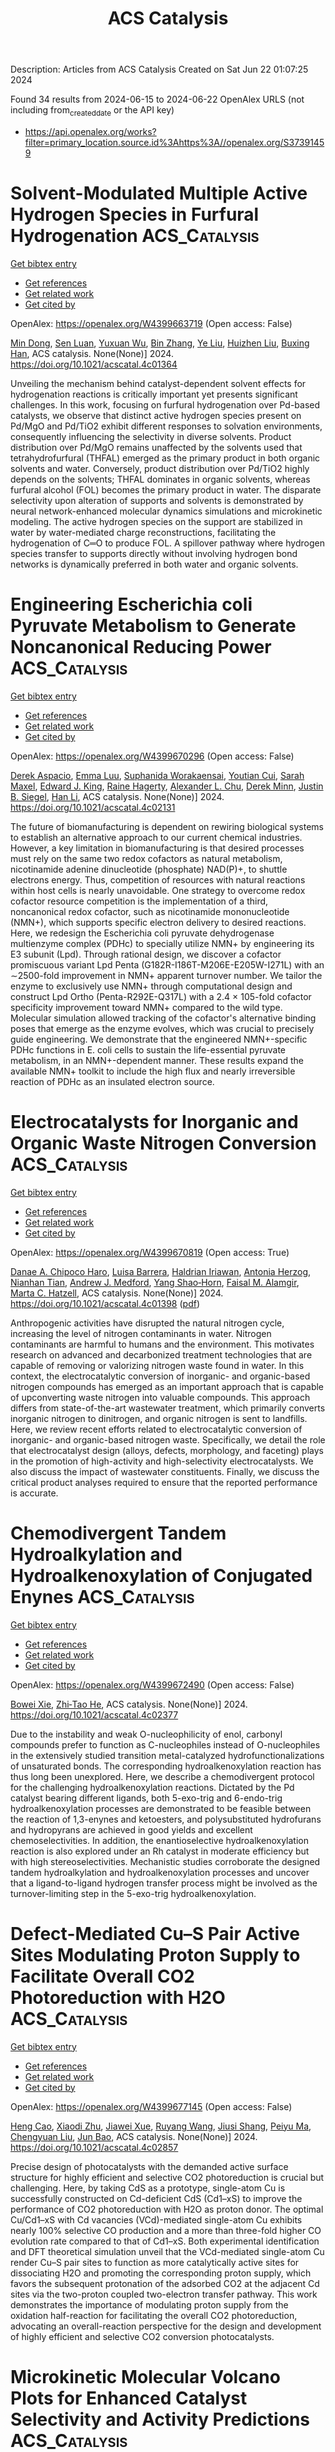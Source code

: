 #+TITLE: ACS Catalysis
Description: Articles from ACS Catalysis
Created on Sat Jun 22 01:07:25 2024

Found 34 results from 2024-06-15 to 2024-06-22
OpenAlex URLS (not including from_created_date or the API key)
- [[https://api.openalex.org/works?filter=primary_location.source.id%3Ahttps%3A//openalex.org/S37391459]]

* Solvent-Modulated Multiple Active Hydrogen Species in Furfural Hydrogenation  :ACS_Catalysis:
:PROPERTIES:
:UUID: https://openalex.org/W4399663719
:TOPICS: Catalytic Conversion of Biomass to Fuels and Chemicals, Catalytic Reduction of Nitro Compounds, Desulfurization Technologies for Fuels
:PUBLICATION_DATE: 2024-06-14
:END:    
    
[[elisp:(doi-add-bibtex-entry "https://doi.org/10.1021/acscatal.4c01364")][Get bibtex entry]] 

- [[elisp:(progn (xref--push-markers (current-buffer) (point)) (oa--referenced-works "https://openalex.org/W4399663719"))][Get references]]
- [[elisp:(progn (xref--push-markers (current-buffer) (point)) (oa--related-works "https://openalex.org/W4399663719"))][Get related work]]
- [[elisp:(progn (xref--push-markers (current-buffer) (point)) (oa--cited-by-works "https://openalex.org/W4399663719"))][Get cited by]]

OpenAlex: https://openalex.org/W4399663719 (Open access: False)
    
[[https://openalex.org/A5073267812][Min Dong]], [[https://openalex.org/A5020646881][Sen Luan]], [[https://openalex.org/A5032819201][Yuxuan Wu]], [[https://openalex.org/A5088324347][Bin Zhang]], [[https://openalex.org/A5013035066][Ye Liu]], [[https://openalex.org/A5046040180][Huizhen Liu]], [[https://openalex.org/A5047044498][Buxing Han]], ACS catalysis. None(None)] 2024. https://doi.org/10.1021/acscatal.4c01364 
     
Unveiling the mechanism behind catalyst-dependent solvent effects for hydrogenation reactions is critically important yet presents significant challenges. In this work, focusing on furfural hydrogenation over Pd-based catalysts, we observe that distinct active hydrogen species present on Pd/MgO and Pd/TiO2 exhibit different responses to solvation environments, consequently influencing the selectivity in diverse solvents. Product distribution over Pd/MgO remains unaffected by the solvents used that tetrahydrofurfural (THFAL) emerged as the primary product in both organic solvents and water. Conversely, product distribution over Pd/TiO2 highly depends on the solvents; THFAL dominates in organic solvents, whereas furfural alcohol (FOL) becomes the primary product in water. The disparate selectivity upon alteration of supports and solvents is demonstrated by neural network-enhanced molecular dynamics simulations and microkinetic modeling. The active hydrogen species on the support are stabilized in water by water-mediated charge reconstructions, facilitating the hydrogenation of C═O to produce FOL. A spillover pathway where hydrogen species transfer to supports directly without involving hydrogen bond networks is dynamically preferred in both water and organic solvents.    

    

* Engineering Escherichia coli Pyruvate Metabolism to Generate Noncanonical Reducing Power  :ACS_Catalysis:
:PROPERTIES:
:UUID: https://openalex.org/W4399670296
:TOPICS: Macromolecular Crystallography Techniques, Metabolic Engineering and Synthetic Biology, ATP Synthase Function and Regulation
:PUBLICATION_DATE: 2024-06-14
:END:    
    
[[elisp:(doi-add-bibtex-entry "https://doi.org/10.1021/acscatal.4c02131")][Get bibtex entry]] 

- [[elisp:(progn (xref--push-markers (current-buffer) (point)) (oa--referenced-works "https://openalex.org/W4399670296"))][Get references]]
- [[elisp:(progn (xref--push-markers (current-buffer) (point)) (oa--related-works "https://openalex.org/W4399670296"))][Get related work]]
- [[elisp:(progn (xref--push-markers (current-buffer) (point)) (oa--cited-by-works "https://openalex.org/W4399670296"))][Get cited by]]

OpenAlex: https://openalex.org/W4399670296 (Open access: False)
    
[[https://openalex.org/A5041733718][Derek Aspacio]], [[https://openalex.org/A5001893316][Emma Luu]], [[https://openalex.org/A5040263032][Suphanida Worakaensai]], [[https://openalex.org/A5022953852][Youtian Cui]], [[https://openalex.org/A5034082839][Sarah Maxel]], [[https://openalex.org/A5007342740][Edward J. King]], [[https://openalex.org/A5099128536][Raine Hagerty]], [[https://openalex.org/A5058618539][Alexander L. Chu]], [[https://openalex.org/A5099128537][Derek Minn]], [[https://openalex.org/A5076521371][Justin B. Siegel]], [[https://openalex.org/A5005490470][Han Li]], ACS catalysis. None(None)] 2024. https://doi.org/10.1021/acscatal.4c02131 
     
The future of biomanufacturing is dependent on rewiring biological systems to establish an alternative approach to our current chemical industries. However, a key limitation in biomanufacturing is that desired processes must rely on the same two redox cofactors as natural metabolism, nicotinamide adenine dinucleotide (phosphate) NAD(P)+, to shuttle electrons energy. Thus, competition of resources with natural reactions within host cells is nearly unavoidable. One strategy to overcome redox cofactor resource competition is the implementation of a third, noncanonical redox cofactor, such as nicotinamide mononucleotide (NMN+), which supports specific electron delivery to desired reactions. Here, we redesign the Escherichia coli pyruvate dehydrogenase multienzyme complex (PDHc) to specially utilize NMN+ by engineering its E3 subunit (Lpd). Through rational design, we discover a cofactor promiscuous variant Lpd Penta (G182R-I186T-M206E-E205W-I271L) with an ∼2500-fold improvement in NMN+ apparent turnover number. We tailor the enzyme to exclusively use NMN+ through computational design and construct Lpd Ortho (Penta-R292E-Q317L) with a 2.4 × 105-fold cofactor specificity improvement toward NMN+ compared to the wild type. Molecular simulation allowed tracking of the cofactor's alternative binding poses that emerge as the enzyme evolves, which was crucial to precisely guide engineering. We demonstrate that the engineered NMN+-specific PDHc functions in E. coli cells to sustain the life-essential pyruvate metabolism, in an NMN+-dependent manner. These results expand the available NMN+ toolkit to include the high flux and nearly irreversible reaction of PDHc as an insulated electron source.    

    

* Electrocatalysts for Inorganic and Organic Waste Nitrogen Conversion  :ACS_Catalysis:
:PROPERTIES:
:UUID: https://openalex.org/W4399670819
:TOPICS: Ammonia Synthesis and Electrocatalysis, Photocatalytic Materials for Solar Energy Conversion, Catalytic Reduction of Nitro Compounds
:PUBLICATION_DATE: 2024-06-14
:END:    
    
[[elisp:(doi-add-bibtex-entry "https://doi.org/10.1021/acscatal.4c01398")][Get bibtex entry]] 

- [[elisp:(progn (xref--push-markers (current-buffer) (point)) (oa--referenced-works "https://openalex.org/W4399670819"))][Get references]]
- [[elisp:(progn (xref--push-markers (current-buffer) (point)) (oa--related-works "https://openalex.org/W4399670819"))][Get related work]]
- [[elisp:(progn (xref--push-markers (current-buffer) (point)) (oa--cited-by-works "https://openalex.org/W4399670819"))][Get cited by]]

OpenAlex: https://openalex.org/W4399670819 (Open access: True)
    
[[https://openalex.org/A5056482560][Danae A. Chipoco Haro]], [[https://openalex.org/A5073039652][Luisa Barrera]], [[https://openalex.org/A5011968024][Haldrian Iriawan]], [[https://openalex.org/A5055020562][Antonia Herzog]], [[https://openalex.org/A5087917712][Nianhan Tian]], [[https://openalex.org/A5036197373][Andrew J. Medford]], [[https://openalex.org/A5072645578][Yang Shao‐Horn]], [[https://openalex.org/A5020859438][Faisal M. Alamgir]], [[https://openalex.org/A5014967427][Marta C. Hatzell]], ACS catalysis. None(None)] 2024. https://doi.org/10.1021/acscatal.4c01398  ([[https://pubs.acs.org/doi/pdf/10.1021/acscatal.4c01398][pdf]])
     
Anthropogenic activities have disrupted the natural nitrogen cycle, increasing the level of nitrogen contaminants in water. Nitrogen contaminants are harmful to humans and the environment. This motivates research on advanced and decarbonized treatment technologies that are capable of removing or valorizing nitrogen waste found in water. In this context, the electrocatalytic conversion of inorganic- and organic-based nitrogen compounds has emerged as an important approach that is capable of upconverting waste nitrogen into valuable compounds. This approach differs from state-of-the-art wastewater treatment, which primarily converts inorganic nitrogen to dinitrogen, and organic nitrogen is sent to landfills. Here, we review recent efforts related to electrocatalytic conversion of inorganic- and organic-based nitrogen waste. Specifically, we detail the role that electrocatalyst design (alloys, defects, morphology, and faceting) plays in the promotion of high-activity and high-selectivity electrocatalysts. We also discuss the impact of wastewater constituents. Finally, we discuss the critical product analyses required to ensure that the reported performance is accurate.    

    

* Chemodivergent Tandem Hydroalkylation and Hydroalkenoxylation of Conjugated Enynes  :ACS_Catalysis:
:PROPERTIES:
:UUID: https://openalex.org/W4399672490
:TOPICS: Transition-Metal-Catalyzed C–H Bond Functionalization, Gold Catalysis in Organic Synthesis, Homogeneous Catalysis with Transition Metals
:PUBLICATION_DATE: 2024-06-14
:END:    
    
[[elisp:(doi-add-bibtex-entry "https://doi.org/10.1021/acscatal.4c02377")][Get bibtex entry]] 

- [[elisp:(progn (xref--push-markers (current-buffer) (point)) (oa--referenced-works "https://openalex.org/W4399672490"))][Get references]]
- [[elisp:(progn (xref--push-markers (current-buffer) (point)) (oa--related-works "https://openalex.org/W4399672490"))][Get related work]]
- [[elisp:(progn (xref--push-markers (current-buffer) (point)) (oa--cited-by-works "https://openalex.org/W4399672490"))][Get cited by]]

OpenAlex: https://openalex.org/W4399672490 (Open access: False)
    
[[https://openalex.org/A5085804362][Bowei Xie]], [[https://openalex.org/A5042616865][Zhi‐Tao He]], ACS catalysis. None(None)] 2024. https://doi.org/10.1021/acscatal.4c02377 
     
Due to the instability and weak O-nucleophilicity of enol, carbonyl compounds prefer to function as C-nucleophiles instead of O-nucleophiles in the extensively studied transition metal-catalyzed hydrofunctionalizations of unsaturated bonds. The corresponding hydroalkenoxylation reaction has thus long been unexplored. Here, we describe a chemodivergent protocol for the challenging hydroalkenoxylation reactions. Dictated by the Pd catalyst bearing different ligands, both 5-exo-trig and 6-endo-trig hydroalkenoxylation processes are demonstrated to be feasible between the reaction of 1,3-enynes and ketoesters, and polysubstituted hydrofurans and hydropyrans are achieved in good yields and excellent chemoselectivities. In addition, the enantioselective hydroalkenoxylation reaction is also explored under an Rh catalyst in moderate efficiency but with high stereoselectivities. Mechanistic studies corroborate the designed tandem hydroalkylation and hydroalkenoxylation processes and uncover that a ligand-to-ligand hydrogen transfer process might be involved as the turnover-limiting step in the 5-exo-trig hydroalkenoxylation.    

    

* Defect-Mediated Cu–S Pair Active Sites Modulating Proton Supply to Facilitate Overall CO2 Photoreduction with H2O  :ACS_Catalysis:
:PROPERTIES:
:UUID: https://openalex.org/W4399677145
:TOPICS: Photocatalytic Materials for Solar Energy Conversion, Electrochemical Reduction of CO2 to Fuels, Formation and Properties of Nanocrystals and Nanostructures
:PUBLICATION_DATE: 2024-06-14
:END:    
    
[[elisp:(doi-add-bibtex-entry "https://doi.org/10.1021/acscatal.4c02857")][Get bibtex entry]] 

- [[elisp:(progn (xref--push-markers (current-buffer) (point)) (oa--referenced-works "https://openalex.org/W4399677145"))][Get references]]
- [[elisp:(progn (xref--push-markers (current-buffer) (point)) (oa--related-works "https://openalex.org/W4399677145"))][Get related work]]
- [[elisp:(progn (xref--push-markers (current-buffer) (point)) (oa--cited-by-works "https://openalex.org/W4399677145"))][Get cited by]]

OpenAlex: https://openalex.org/W4399677145 (Open access: False)
    
[[https://openalex.org/A5079800526][Heng Cao]], [[https://openalex.org/A5038541786][Xiaodi Zhu]], [[https://openalex.org/A5001720256][Jiawei Xue]], [[https://openalex.org/A5033862876][Ruyang Wang]], [[https://openalex.org/A5035134262][Jiusi Shang]], [[https://openalex.org/A5063955135][Peiyu Ma]], [[https://openalex.org/A5031824581][Chengyuan Liu]], [[https://openalex.org/A5086265105][Jun Bao]], ACS catalysis. None(None)] 2024. https://doi.org/10.1021/acscatal.4c02857 
     
Precise design of photocatalysts with the demanded active surface structure for highly efficient and selective CO2 photoreduction is crucial but challenging. Here, by taking CdS as a prototype, single-atom Cu is successfully constructed on Cd-deficient CdS (Cd1–xS) to improve the performance of CO2 photoreduction with H2O as proton donor. The optimal Cu/Cd1–xS with Cd vacancies (VCd)-mediated single-atom Cu exhibits nearly 100% selective CO production and a more than three-fold higher CO evolution rate compared to that of Cd1–xS. Both experimental identification and DFT theoretical simulation unveil that the VCd-mediated single-atom Cu render Cu–S pair sites to function as more catalytically active sites for dissociating H2O and promoting the corresponding proton supply, which favors the subsequent protonation of the adsorbed CO2 at the adjacent Cd sites via the two-proton coupled two-electron transfer pathway. This work demonstrates the importance of modulating proton supply from the oxidation half-reaction for facilitating the overall CO2 photoreduction, advocating an overall-reaction perspective for the design and development of highly efficient and selective CO2 conversion photocatalysts.    

    

* Microkinetic Molecular Volcano Plots for Enhanced Catalyst Selectivity and Activity Predictions  :ACS_Catalysis:
:PROPERTIES:
:UUID: https://openalex.org/W4399722609
:TOPICS: Catalytic Nanomaterials, Catalytic Dehydrogenation of Light Alkanes, Electrochemical Reduction of CO2 to Fuels
:PUBLICATION_DATE: 2024-06-17
:END:    
    
[[elisp:(doi-add-bibtex-entry "https://doi.org/10.1021/acscatal.4c01175")][Get bibtex entry]] 

- [[elisp:(progn (xref--push-markers (current-buffer) (point)) (oa--referenced-works "https://openalex.org/W4399722609"))][Get references]]
- [[elisp:(progn (xref--push-markers (current-buffer) (point)) (oa--related-works "https://openalex.org/W4399722609"))][Get related work]]
- [[elisp:(progn (xref--push-markers (current-buffer) (point)) (oa--cited-by-works "https://openalex.org/W4399722609"))][Get cited by]]

OpenAlex: https://openalex.org/W4399722609 (Open access: True)
    
[[https://openalex.org/A5033499565][Thanapat Worakul]], [[https://openalex.org/A5047408024][Rubén Laplaza]], [[https://openalex.org/A5091094440][Shubhajit Das]], [[https://openalex.org/A5076317766][Matthew D. Wodrich]], [[https://openalex.org/A5007563039][Clémence Corminbœuf]], ACS catalysis. None(None)] 2024. https://doi.org/10.1021/acscatal.4c01175  ([[https://pubs.acs.org/doi/pdf/10.1021/acscatal.4c01175][pdf]])
     
Molecular volcano plots, which facilitate the rapid prediction of the activity and selectivity of prospective catalysts, have emerged as powerful tools for computational catalysis. Here, we integrate microkinetic modeling into the volcano plot framework to develop "microkinetic molecular volcano plots". The resulting unified computational framework allows the influence of important reaction parameters, including temperature, reaction time, and concentration, to be quickly incorporated and more complex situations, such as off-cycle resting states and coupled catalytic cycles, to be tackled. Compared to previous generations of molecular volcanoes, these microkinetic counterparts offer a more comprehensive understanding of catalytic behavior, in which selectivity and product ratios can be explicitly determined by tracking the evolution of each product concentration over time. This is demonstrated by examining two case studies, rhodium-catalyzed hydroformylation and metal-catalyzed hydrosilylation, in which the unique insights provided by microkinetic modeling, as well as the ability to simultaneously screen catalysts and reaction conditions, are highlighted. To facilitate the construction of these plots/maps, we introduce mikimo, a Python program that seamlessly integrates with our previously developed automated volcano builder, volcanic.    

    

* Rational Design of Catalysts with Spinel Nanostructures for Thermal-Driven C1 Conversion  :ACS_Catalysis:
:PROPERTIES:
:UUID: https://openalex.org/W4399730295
:TOPICS: Catalytic Carbon Dioxide Hydrogenation, Catalytic Nanomaterials, Catalytic Dehydrogenation of Light Alkanes
:PUBLICATION_DATE: 2024-06-17
:END:    
    
[[elisp:(doi-add-bibtex-entry "https://doi.org/10.1021/acscatal.4c01138")][Get bibtex entry]] 

- [[elisp:(progn (xref--push-markers (current-buffer) (point)) (oa--referenced-works "https://openalex.org/W4399730295"))][Get references]]
- [[elisp:(progn (xref--push-markers (current-buffer) (point)) (oa--related-works "https://openalex.org/W4399730295"))][Get related work]]
- [[elisp:(progn (xref--push-markers (current-buffer) (point)) (oa--cited-by-works "https://openalex.org/W4399730295"))][Get cited by]]

OpenAlex: https://openalex.org/W4399730295 (Open access: False)
    
[[https://openalex.org/A5091368247][Xiaoxue Han]], [[https://openalex.org/A5068233553][Dan Guo]], [[https://openalex.org/A5038325575][Yong Wang]], [[https://openalex.org/A5075318509][Shouying Huang]], [[https://openalex.org/A5041578170][Mei‐Yan Wang]], [[https://openalex.org/A5065841119][Yue Wang]], [[https://openalex.org/A5025279081][Maoshuai Li]], [[https://openalex.org/A5026063784][Shengping Wang]], [[https://openalex.org/A5043956105][Xinbin Ma]], ACS catalysis. None(None)] 2024. https://doi.org/10.1021/acscatal.4c01138 
     
The oriented conversion of C1 molecules including CO, CO2, CH4, and CH3OH has received great attention in the past few decades because of its essential role in sustainable chemistry. Spinel oxides with fine hardness, great thermal stability, and tunable chemical properties are advantageous catalysts or precursors in the activation of inert C1 molecules for the production of high-value-added chemicals. This review provides a thorough overview of the recent developments in spinel-structured nanocatalysts for the processes of thermal-driven C1 conversion, highlighting the spinel-structured advantages in deriving active metals, stabilizing metal cations, constructing adjacent synergic sites, and tuning oxygen vacancies. Finally, the potential challenges and development directions are discussed for the application of spinel-structured catalysts in thermal-driven C1 conversion reactions.    

    

* Atomically Dispersed Metal–Nitrogen–Carbon Catalysts for Electrochemical Nitrogen Transformations to Ammonia and Beyond  :ACS_Catalysis:
:PROPERTIES:
:UUID: https://openalex.org/W4399730682
:TOPICS: Ammonia Synthesis and Electrocatalysis, Photocatalytic Materials for Solar Energy Conversion, Materials and Methods for Hydrogen Storage
:PUBLICATION_DATE: 2024-06-17
:END:    
    
[[elisp:(doi-add-bibtex-entry "https://doi.org/10.1021/acscatal.4c02717")][Get bibtex entry]] 

- [[elisp:(progn (xref--push-markers (current-buffer) (point)) (oa--referenced-works "https://openalex.org/W4399730682"))][Get references]]
- [[elisp:(progn (xref--push-markers (current-buffer) (point)) (oa--related-works "https://openalex.org/W4399730682"))][Get related work]]
- [[elisp:(progn (xref--push-markers (current-buffer) (point)) (oa--cited-by-works "https://openalex.org/W4399730682"))][Get cited by]]

OpenAlex: https://openalex.org/W4399730682 (Open access: False)
    
[[https://openalex.org/A5021919589][Eamonn Murphy]], [[https://openalex.org/A5053518193][Yuanchao Liu]], [[https://openalex.org/A5010504692][Baiyu Sun]], [[https://openalex.org/A5025163492][Yuhan Chen]], [[https://openalex.org/A5035028180][Shengyuan Guo]], [[https://openalex.org/A5080704605][Plamen Atanassov]], ACS catalysis. None(None)] 2024. https://doi.org/10.1021/acscatal.4c02717 
     
No abstract    

    

* Theoretical Exploration of the Origin of Alkaline Dependence in the Oxidation of 5-Hydroxymethylfurfural Catalyzed by NiO2Hx  :ACS_Catalysis:
:PROPERTIES:
:UUID: https://openalex.org/W4399760359
:TOPICS: Catalytic Conversion of Biomass to Fuels and Chemicals, Desulfurization Technologies for Fuels, Catalytic Dehydrogenation of Light Alkanes
:PUBLICATION_DATE: 2024-06-17
:END:    
    
[[elisp:(doi-add-bibtex-entry "https://doi.org/10.1021/acscatal.4c00940")][Get bibtex entry]] 

- [[elisp:(progn (xref--push-markers (current-buffer) (point)) (oa--referenced-works "https://openalex.org/W4399760359"))][Get references]]
- [[elisp:(progn (xref--push-markers (current-buffer) (point)) (oa--related-works "https://openalex.org/W4399760359"))][Get related work]]
- [[elisp:(progn (xref--push-markers (current-buffer) (point)) (oa--cited-by-works "https://openalex.org/W4399760359"))][Get cited by]]

OpenAlex: https://openalex.org/W4399760359 (Open access: False)
    
[[https://openalex.org/A5025818509][Si Wang]], [[https://openalex.org/A5038092047][Haisong Feng]], [[https://openalex.org/A5007836409][Tianyong Liu]], [[https://openalex.org/A5063733227][Yuan Deng]], [[https://openalex.org/A5026532264][Meng Zhang]], [[https://openalex.org/A5044492107][Sylvia Zhao]], [[https://openalex.org/A5044954885][Juan Han]], [[https://openalex.org/A5010723453][Xin Zhang]], ACS catalysis. None(None)] 2024. https://doi.org/10.1021/acscatal.4c00940 
     
Alkaline dependence is a common phenomenon in the electrochemical oxidation of biomass, and investigating the influence of alkalinity on the oxidation mechanisms is crucial for enhancing both the activity and the selectivity of biomass oxidation. Herein, we constructed five NiO2Hx catalysts under different alkaline environments (pH ≈ 9–13) and employed density functional theory methods to investigate the reaction mechanisms of the selective oxidation of the biomass platform molecule 5-hydroxymethylfurfural (HMF). The origin of alkaline dependence in HMF electrochemical oxidation was analyzed, and the results indicate that the catalyst alkalinity determines the oxidation pathway of HMF to 2,5-furandicarboxylic acid: under weak alkalinity (pH ≈ 9–11), the adsorption and activation of the alcohol group in HMF are more favorable, resulting in preferential oxidation of the alcohol group; under strong alkalinity (pH ≈ 11–13), the aldehyde group of HMF is more prone to adsorb and activate on the catalyst surface, resulting in a predominant aldehyde oxidation. With the increase in the alkalinity of NiO2Hx, there is a decrease of H atom coverage and an increase in the valence state of Ni, resulting in a transformation in the preferential oxidation pathway of HMF from the alcohol group to the aldehyde group as well as a transition in the oxidation mechanism from direct oxidation to indirect oxidation. NiOOH under moderately alkaline environment effectively reduces the Gibbs free energy change for C–H/O–H bonds cleavage, lowering the reaction energy. It significantly enhances the oxidation ability of alcohol and aldehyde groups, exhibiting the highest catalytic performance in the conversion of HMF to FDCA. The study not only provide a comprehensive explanation for the alkaline dependence of HMF oxidation but also offer guidance on how to rationally design catalysts for improving oxidative performance through alkalinity adjustments.    

    

* CeO2/Ni Inverse Catalyst as a Highly Active and Stable Ru-free Catalyst for Ammonia Decomposition  :ACS_Catalysis:
:PROPERTIES:
:UUID: https://openalex.org/W4399766265
:TOPICS: Ammonia Synthesis and Electrocatalysis, Catalytic Nanomaterials, Photocatalytic Materials for Solar Energy Conversion
:PUBLICATION_DATE: 2024-06-18
:END:    
    
[[elisp:(doi-add-bibtex-entry "https://doi.org/10.1021/acscatal.4c02313")][Get bibtex entry]] 

- [[elisp:(progn (xref--push-markers (current-buffer) (point)) (oa--referenced-works "https://openalex.org/W4399766265"))][Get references]]
- [[elisp:(progn (xref--push-markers (current-buffer) (point)) (oa--related-works "https://openalex.org/W4399766265"))][Get related work]]
- [[elisp:(progn (xref--push-markers (current-buffer) (point)) (oa--cited-by-works "https://openalex.org/W4399766265"))][Get cited by]]

OpenAlex: https://openalex.org/W4399766265 (Open access: False)
    
[[https://openalex.org/A5022644703][Hongwang Liu]], [[https://openalex.org/A5053209536][Rongrong Zhang]], [[https://openalex.org/A5047101692][Sibao Liu]], [[https://openalex.org/A5018069202][Guozhu Liu]], ACS catalysis. None(None)] 2024. https://doi.org/10.1021/acscatal.4c02313 
     
Catalytic ammonia decomposition is an efficient way to produce clean hydrogen, but the design of ammonia decomposition catalysts is limited by the high cost of noble metals and the low activity. Herein, we report a CeO2/Ni inverse catalyst prepared by the coprecipitation method, exhibiting a high hydrogen production rate of 79.6 mmol gcat–1 min–1 at 500 °C, which is better than traditional supported Ni-based catalysts and even many of the Ru-based catalysts reported in the literature. In addition, this inverse catalyst showed catalytic stability for 100 h continuous reaction at 600 °C. Systematic catalyst characterizations revealed that the inverse CeO2/Ni catalyst exhibits small cerium oxide nanoparticle islands supported on the Ni nanoparticles. The inverse structure confers enhanced metal–support interaction and abundant Ni-CeO2 interface sites, which facilitate the generation of highly concentrated oxygen vacancies and abundant electron-rich Ni atoms at the interface under reduction conditions. These features endow the CeO2/Ni inverse configuration possessing increased number of adsorption sites for NH3 molecules, enhancing N–H bond breaking, and facilitating the recombination desorption of N and H adatoms, thereby accelerating the reaction rate. This work highlights the significance of constructing a rational configuration between the active metal nanoparticles and oxides to enhance the catalytic efficiency for NH3 decomposition.    

    

* Ultrafast Electronic and Vibrational Spectroscopy of Electrochemical Transformations on a Metal-Oxide Surface during Oxygen Evolution Catalysis  :ACS_Catalysis:
:PROPERTIES:
:UUID: https://openalex.org/W4399767385
:TOPICS: Electrochemical Detection of Heavy Metal Ions, Electrocatalysis for Energy Conversion, Quantum Coherence in Photosynthesis and Aqueous Systems
:PUBLICATION_DATE: 2024-06-18
:END:    
    
[[elisp:(doi-add-bibtex-entry "https://doi.org/10.1021/acscatal.3c05931")][Get bibtex entry]] 

- [[elisp:(progn (xref--push-markers (current-buffer) (point)) (oa--referenced-works "https://openalex.org/W4399767385"))][Get references]]
- [[elisp:(progn (xref--push-markers (current-buffer) (point)) (oa--related-works "https://openalex.org/W4399767385"))][Get related work]]
- [[elisp:(progn (xref--push-markers (current-buffer) (point)) (oa--cited-by-works "https://openalex.org/W4399767385"))][Get cited by]]

OpenAlex: https://openalex.org/W4399767385 (Open access: False)
    
[[https://openalex.org/A5066895569][Tanja Cuk]], [[https://openalex.org/A5012639606][Michael Paolino]], [[https://openalex.org/A5082056990][Suryansh Singh]], [[https://openalex.org/A5060242817][James J. P. Stewart]], [[https://openalex.org/A5054037567][Xihan Chen]], [[https://openalex.org/A5088201110][Ilya Vinogradov]], ACS catalysis. None(None)] 2024. https://doi.org/10.1021/acscatal.3c05931 
     
Oxygen evolution catalysis fuels the planet through photosynthesis and is a primary means for hydrogen storage in energy technologies. Yet the detection of intermediates of the oxygen evolution reaction (OER) central to the catalytic mechanism has been an ongoing challenge. This tutorial and minireview covers the relevance of ultrafast electronic and vibrational spectroscopy of the electrochemical transformations of a metal-oxide surface undergoing OER. Here, we highlight the ultrafast trigger and probes of the electron-doped SrTiO3/electrolyte as the primary example in which light probes across the electromagnetic spectrum have detected intermediate forms. We compare the results to other early transition-metal-oxide surfaces when they exist for select probes and longer timescales. The first part covers how the catalytic reaction is triggered by ultrafast light pulses, describing the semiconducting depletion and electrolyte Helmholtz layers. The second part covers the detection of the intermediates that occur upon electron and proton transfer from an adsorbed water species by transient spectroscopy. Their detection by a broadband visible probe, a mid-infrared evanescent wave, and a coherent acoustic wave respectively targets electronic states, vibrational levels, and lattice strain respectively. One of the aims is a tutorial on how these measurements are made and to what extent they allow for the interpretation of experimental spectra by intermediate configurations predicted by theory. Another aim is to describe what these experiments directly recommend in terms of future efforts to visualize the OER intermediates and their dynamics.    

    

* Rational Control of Oxygen Vacancy Density in In2O3 to Boost Methanol Synthesis from CO2 Hydrogenation  :ACS_Catalysis:
:PROPERTIES:
:UUID: https://openalex.org/W4399771091
:TOPICS: Catalytic Nanomaterials, Catalytic Dehydrogenation of Light Alkanes, Catalytic Carbon Dioxide Hydrogenation
:PUBLICATION_DATE: 2024-06-18
:END:    
    
[[elisp:(doi-add-bibtex-entry "https://doi.org/10.1021/acscatal.4c01929")][Get bibtex entry]] 

- [[elisp:(progn (xref--push-markers (current-buffer) (point)) (oa--referenced-works "https://openalex.org/W4399771091"))][Get references]]
- [[elisp:(progn (xref--push-markers (current-buffer) (point)) (oa--related-works "https://openalex.org/W4399771091"))][Get related work]]
- [[elisp:(progn (xref--push-markers (current-buffer) (point)) (oa--cited-by-works "https://openalex.org/W4399771091"))][Get cited by]]

OpenAlex: https://openalex.org/W4399771091 (Open access: False)
    
[[https://openalex.org/A5073634925][Wenhang Wang]], [[https://openalex.org/A5038223483][Keke Huo]], [[https://openalex.org/A5017535932][Yang Wang]], [[https://openalex.org/A5009524011][Jinghao Xie]], [[https://openalex.org/A5039749395][Xu Sun]], [[https://openalex.org/A5028463150][Yingluo He]], [[https://openalex.org/A5091917438][Meng Li]], [[https://openalex.org/A5019017874][Jie Liang]], [[https://openalex.org/A5053277179][Xinhua Gao]], [[https://openalex.org/A5067123324][Guohui Yang]], [[https://openalex.org/A5002152678][Si‐Min Lin]], [[https://openalex.org/A5082279771][Fuyang Cao]], [[https://openalex.org/A5052437298][Jian Hu]], [[https://openalex.org/A5063554744][Mingbo Wu]], [[https://openalex.org/A5054090836][Noritatsu Tsubaki]], ACS catalysis. None(None)] 2024. https://doi.org/10.1021/acscatal.4c01929 
     
Oxygen vacancies (Ov) in reducible metal oxides are the vital active sites for methanol synthesis via a CO2 hydrogenation technology. However, the relationship between the density of Ov and the methanol synthesis performance is still ambiguous, and it still shows a lack of a versatile strategy to precisely tailor the number of Ov. In this study, with In2O3 as a representatively catalytic component, the density functional theory computation confirms that the Ov property, especially Ov density, is pivotal to enhancing methanol selectivity of CO2 hydrogenation by suppressing the undesirable reverse water–gas shift reaction for CO formation, which is attributed to the unique electronic density of In atoms around Ov. To verify the theoretical results, we report a protocol to optimize the concentration of Ov on In2O3 by sequential carbonization and oxidation (SCO) treatments of In-based metal–organic frameworks, during which the consumption of carbon species and the structural reconstruction of the In2O3 crystal regulated the particle size and Ov concentration of In2O3 by varying the oxidation temperature. The In2O3-5 catalyst carbonized and oxidized at 500 °C exhibits good methanol selectivity (72.3%) at a CO2 conversion of 9.9% under 330 °C, 3 MPa, and high space velocity of 12,000 L–1 kgcat–1 h–1. Multiple in situ characterizations clarify that the proposed Ov property regulating the SCO strategy is convenient to boost methanol synthesis by altering the CO2 hydrogenation process to the HCOO* intermediate-dominated pathway. Our work provides the catalyst design strategy and will shed light on the rational design of reducible metal oxide-based catalysts with a controllable Ov density.    

    

* One-Step Hydrothermal Synthesis of Sn-Doped Sb2Se3 for Solar Hydrogen Production  :ACS_Catalysis:
:PROPERTIES:
:UUID: https://openalex.org/W4399771389
:TOPICS: Thin-Film Solar Cell Technology, Formation and Properties of Nanocrystals and Nanostructures, Applications of Quantum Dots in Nanotechnology
:PUBLICATION_DATE: 2024-06-18
:END:    
    
[[elisp:(doi-add-bibtex-entry "https://doi.org/10.1021/acscatal.4c01762")][Get bibtex entry]] 

- [[elisp:(progn (xref--push-markers (current-buffer) (point)) (oa--referenced-works "https://openalex.org/W4399771389"))][Get references]]
- [[elisp:(progn (xref--push-markers (current-buffer) (point)) (oa--related-works "https://openalex.org/W4399771389"))][Get related work]]
- [[elisp:(progn (xref--push-markers (current-buffer) (point)) (oa--cited-by-works "https://openalex.org/W4399771389"))][Get cited by]]

OpenAlex: https://openalex.org/W4399771389 (Open access: True)
    
[[https://openalex.org/A5037685122][Zhenbin Wang]], [[https://openalex.org/A5044053298][Sanghyun Bae]], [[https://openalex.org/A5017423404][Miloš Baljozović]], [[https://openalex.org/A5056185071][Pardis Adams]], [[https://openalex.org/A5017830410][David Yong]], [[https://openalex.org/A5009532756][Erin Service]], [[https://openalex.org/A5027849717][Thomas Moehl]], [[https://openalex.org/A5000887480][Wenzhe Niu]], [[https://openalex.org/A5024625560][S. David Tilley]], ACS catalysis. None(None)] 2024. https://doi.org/10.1021/acscatal.4c01762  ([[https://pubs.acs.org/doi/pdf/10.1021/acscatal.4c01762][pdf]])
     
No abstract    

    

* Impact of Adsorbed CO on the Conversion of CO2 to Ethylene on 4,5-Dicyanoimidazole Coordinated Cu  :ACS_Catalysis:
:PROPERTIES:
:UUID: https://openalex.org/W4399773474
:TOPICS: Electrochemical Reduction of CO2 to Fuels, Carbon Dioxide Utilization for Chemical Synthesis, Applications of Ionic Liquids
:PUBLICATION_DATE: 2024-06-18
:END:    
    
[[elisp:(doi-add-bibtex-entry "https://doi.org/10.1021/acscatal.4c02042")][Get bibtex entry]] 

- [[elisp:(progn (xref--push-markers (current-buffer) (point)) (oa--referenced-works "https://openalex.org/W4399773474"))][Get references]]
- [[elisp:(progn (xref--push-markers (current-buffer) (point)) (oa--related-works "https://openalex.org/W4399773474"))][Get related work]]
- [[elisp:(progn (xref--push-markers (current-buffer) (point)) (oa--cited-by-works "https://openalex.org/W4399773474"))][Get cited by]]

OpenAlex: https://openalex.org/W4399773474 (Open access: False)
    
[[https://openalex.org/A5058003997][Yuhang Jiang]], [[https://openalex.org/A5034972191][Yating Wang]], [[https://openalex.org/A5017541508][Wei Chen]], [[https://openalex.org/A5035363465][Rongzhen Chen]], [[https://openalex.org/A5091738441][Yu Hang Li]], [[https://openalex.org/A5009144836][Chunzhong Li]], ACS catalysis. None(None)] 2024. https://doi.org/10.1021/acscatal.4c02042 
     
Upgrading carbon dioxide (CO2) into multicarbon products by using renewable electricity provides a pathway to producing fuel and chemicals. In fact, input CO2 in alkaline and neutral reactors forms carbonates with hydroxide, resulting in lower carbon efficiency, so acidic electrolytes are considered as a strategy to solve this problem. However, hydrogen evolution reaction competition and lower Faradaic efficiency (FE) of the target product limit the development of acidic electrolytes. Here, we report an accessible composite catalyst of a commercial copper (Cu) powder modified by a small molecule 4,5-dicyanoimidazole (DCI) that can maintain a high FE for ethylene (C2H4) even in strong acids with pH ≤ 1. We achieve CO2 electroreduction on the DCI–Cu catalyst with an FE of 57% toward C2H4 at a current density of 200 mA cm–2 at pH 1. By in situ attenuated total reflectance surface-enhanced infrared absorption spectroscopy measurements, compressed bonding of the *CO intermediate has been observed, which leads to more C–C bonding. The density functional theory calculation results further prove that the adsorbed *CO intermediates on the DCI–Cu catalyst are closer to the reaction sites. Unfortunately, this catalyst still requires improvement in terms of long-term operation. However, we anticipate that this may be generalized to enable molecular strategies to complement metal-based catalysts designed for strong acidic conditions by stabilizing intermediates.    

    

* QM/MM MD Study on the Reaction Mechanism of Thymidine Phosphorylation Catalyzed by the Enzyme Thermotoga maritima Thymidine Kinase 1  :ACS_Catalysis:
:PROPERTIES:
:UUID: https://openalex.org/W4399783848
:TOPICS: Nucleotide Metabolism and Enzyme Regulation, The p53 Signaling Network in Cancer Research, Macromolecular Crystallography Techniques
:PUBLICATION_DATE: 2024-06-17
:END:    
    
[[elisp:(doi-add-bibtex-entry "https://doi.org/10.1021/acscatal.4c01867")][Get bibtex entry]] 

- [[elisp:(progn (xref--push-markers (current-buffer) (point)) (oa--referenced-works "https://openalex.org/W4399783848"))][Get references]]
- [[elisp:(progn (xref--push-markers (current-buffer) (point)) (oa--related-works "https://openalex.org/W4399783848"))][Get related work]]
- [[elisp:(progn (xref--push-markers (current-buffer) (point)) (oa--cited-by-works "https://openalex.org/W4399783848"))][Get cited by]]

OpenAlex: https://openalex.org/W4399783848 (Open access: True)
    
[[https://openalex.org/A5052238101][Samanta Makurat]], [[https://openalex.org/A5035051171][Rui P. P. Neves]], [[https://openalex.org/A5048088473][Maria J. Ramos]], [[https://openalex.org/A5058691299][Janusz Rak]], ACS catalysis. None(None)] 2024. https://doi.org/10.1021/acscatal.4c01867  ([[https://pubs.acs.org/doi/pdf/10.1021/acscatal.4c01867][pdf]])
     
Here, we report mechanistic studies on type II thymidine kinase, Thermotoga maritima TmTK, aiming to predict barriers for the enzyme-catalyzed reaction. Extensive umbrella sampling QM/MM MD simulations (PBE/GPW/DZVP-GTH-PBE:AMBER) resulted in a free energy barrier for the phosphorylation reaction's rate-limiting step of 16.6 kcal·mol–1, which is in an excellent agreement with the experimentally reported value. An atomistic picture provided by our simulations reveals that the reaction follows a concerted, dissociative SN2 reaction mechanism in which the 5′-oxygen of the ribose moiety in thymidine is phosphorylated by the γ-phosphate of ATP, while assisted by an asynchronous deprotonation of the 5′-hydroxyl by a GLU84 base. The reaction was calculated to be endergonic, with a reaction free energy of 10.8 kcal·mol–1, and it can be followed by low-barrier processes that promote the unbinding of the phosphorylated thymidine product, namely, the deprotonation of the GLU84 by the thymidine-phosphate that is accompanied by a weaker binding of the product to the Mg2+ ion.    

    

* Bottom-Up Synthesis of Platinum Dual-Atom Catalysts on Cerium Oxide  :ACS_Catalysis:
:PROPERTIES:
:UUID: https://openalex.org/W4399783895
:TOPICS: Catalytic Nanomaterials, Catalytic Dehydrogenation of Light Alkanes, Desulfurization Technologies for Fuels
:PUBLICATION_DATE: 2024-06-17
:END:    
    
[[elisp:(doi-add-bibtex-entry "https://doi.org/10.1021/acscatal.4c01840")][Get bibtex entry]] 

- [[elisp:(progn (xref--push-markers (current-buffer) (point)) (oa--referenced-works "https://openalex.org/W4399783895"))][Get references]]
- [[elisp:(progn (xref--push-markers (current-buffer) (point)) (oa--related-works "https://openalex.org/W4399783895"))][Get related work]]
- [[elisp:(progn (xref--push-markers (current-buffer) (point)) (oa--cited-by-works "https://openalex.org/W4399783895"))][Get cited by]]

OpenAlex: https://openalex.org/W4399783895 (Open access: True)
    
[[https://openalex.org/A5006779485][Martijn J. Mekkering]], [[https://openalex.org/A5059492051][Petrus C. M. Laan]], [[https://openalex.org/A5072929835][Alessandro Troglia]], [[https://openalex.org/A5046319779][Roland Bliem]], [[https://openalex.org/A5086866413][Ali Can Kızılkaya]], [[https://openalex.org/A5077972241][Gadi Rothenberg]], [[https://openalex.org/A5060681396][Ning Yan]], ACS catalysis. None(None)] 2024. https://doi.org/10.1021/acscatal.4c01840  ([[https://pubs.acs.org/doi/pdf/10.1021/acscatal.4c01840][pdf]])
     
No abstract    

    

* Formation of (Rh–Fe)–FeOx Complex Sites Enables Methanol Synthesis from CO2  :ACS_Catalysis:
:PROPERTIES:
:UUID: https://openalex.org/W4399803165
:TOPICS: Catalytic Carbon Dioxide Hydrogenation, Catalytic Dehydrogenation of Light Alkanes, Catalytic Nanomaterials
:PUBLICATION_DATE: 2024-06-19
:END:    
    
[[elisp:(doi-add-bibtex-entry "https://doi.org/10.1021/acscatal.4c00339")][Get bibtex entry]] 

- [[elisp:(progn (xref--push-markers (current-buffer) (point)) (oa--referenced-works "https://openalex.org/W4399803165"))][Get references]]
- [[elisp:(progn (xref--push-markers (current-buffer) (point)) (oa--related-works "https://openalex.org/W4399803165"))][Get related work]]
- [[elisp:(progn (xref--push-markers (current-buffer) (point)) (oa--cited-by-works "https://openalex.org/W4399803165"))][Get cited by]]

OpenAlex: https://openalex.org/W4399803165 (Open access: False)
    
[[https://openalex.org/A5042430533][Yifeng Zhu]], [[https://openalex.org/A5071348910][Ran Luo]], [[https://openalex.org/A5003811344][Honghong Shi]], [[https://openalex.org/A5076133961][Katherine Koh]], [[https://openalex.org/A5059318117][Libor Kovařík]], [[https://openalex.org/A5069926157][John L. Fulton]], [[https://openalex.org/A5057378771][Johannes A. Lercher]], [[https://openalex.org/A5084194253][Zhi‐Jian Zhao]], [[https://openalex.org/A5047030779][Jinlong Gong]], [[https://openalex.org/A5073071572][Oliver Y. Gutiérrez]], ACS catalysis. None(None)] 2024. https://doi.org/10.1021/acscatal.4c00339 
     
We addressed the challenges of designing catalysts for selective CO2 hydrogenation by incorporating Fe oxide species onto Rh nanoparticles. Nanoscopic FeOx domains created a "reverse catalyst" structure (i.e., a metal oxide supported on a metal) that increased the density of interfacial sites compared to traditional supported catalysts. The contact between the metal nanoparticle and the oxide overlayer induced the formation of a surface Rh–Fe alloy that stabilized methoxy groups while suppressing hydrogenolysis to methane. Sites at FeOx–metal interfaces interact with CO2 much stronger than sites on metal surfaces, show larger energy barriers to cleave the C–O bonds, and offer a barrierless pathway for the hydrogenation of methoxy species to methanol. Consequently, the multifunctional sites over FeOx/Rh–Fe catalysts highlight and meet the requirements of a selective methanol catalyst: strong interaction with CO2 to ensure a high density of transition states, metal sites to activate and make hydrogen available to surface intermediates, and high energy barriers for C–O bond cleavage to form carbides. These synthetic and catalytic chemistries, demonstrated for Rh–Fe–FeOx interfaces, enable us to overcome the limitations to the design of methanol production catalysts.    

    

* Crucial Effect of Subsurface Hydrogen on Low-Barrier Hydrogenation and Keto–Enol Tautomerization of Carbonyl Compounds  :ACS_Catalysis:
:PROPERTIES:
:UUID: https://openalex.org/W4399804824
:TOPICS: Catalytic Carbon Dioxide Hydrogenation, Catalytic Nanomaterials, Catalytic Reduction of Nitro Compounds
:PUBLICATION_DATE: 2024-06-19
:END:    
    
[[elisp:(doi-add-bibtex-entry "https://doi.org/10.1021/acscatal.4c01441")][Get bibtex entry]] 

- [[elisp:(progn (xref--push-markers (current-buffer) (point)) (oa--referenced-works "https://openalex.org/W4399804824"))][Get references]]
- [[elisp:(progn (xref--push-markers (current-buffer) (point)) (oa--related-works "https://openalex.org/W4399804824"))][Get related work]]
- [[elisp:(progn (xref--push-markers (current-buffer) (point)) (oa--cited-by-works "https://openalex.org/W4399804824"))][Get cited by]]

OpenAlex: https://openalex.org/W4399804824 (Open access: True)
    
[[https://openalex.org/A5084069145][Philipp A. Haugg]], [[https://openalex.org/A5024876786][Jan Smyczek]], [[https://openalex.org/A5016097713][P. Hubert]], [[https://openalex.org/A5009247208][Carsten Schröder]], [[https://openalex.org/A5057749007][Swetlana Schauermann]], ACS catalysis. None(None)] 2024. https://doi.org/10.1021/acscatal.4c01441  ([[https://pubs.acs.org/doi/pdf/10.1021/acscatal.4c01441][pdf]])
     
Hydrogenation of a normally highly stable carbonyl group is an important step in many technological applications, including emerging molecular systems for reversible hydrogen storage. In this report, we present a mechanistic study of low-temperature hydrogenation of carbonyl compounds over Pd, proceeding via keto–enol tautomerization in the first step. The specific focus of this study is on the role of subsurface hydrogen absorbed in the nearest region below the Pd surface. Employing a combination of real space microscopic and operando spectroscopic surface sensitive techniques, as well as molecular beams, we show that subsurface H plays a crucial role in both keto–enol tautomerization and hydrogenation of the carbonyl compound acetylpyridine on the Pd(111) model catalyst. We demonstrate that a growing amount of subsurface H results in an enhanced abundance of enol species followed by hydrogenation already at cryogenic temperatures. In contrast, if only H adsorbed on the surface is present, no hydrogenation occurs, and substantially smaller amounts of enol species are formed. The population of subsurface H is also accompanied by a change in the mechanism of enol stabilization via hydrogen bonding: while in the presence of subsurface H specific enol-containing dimers are predominately formed, which strongly interact via the enol-acetyl or enol–enol groups, in the absence of subsurface H, a weaker interaction between the adsorbates occurs, which is realized mainly via the enol group of one molecule with a H atom belonging to the pyridine ring of the neighboring adsorbate. The observed strongly correlated behavior between the growing concentration of subsurface H, enhanced abundance of the enol form of acetylpyridine, and the onset of hydrogenation prove the crucial role of subsurface H species in the low-barrier hydrogenation pathway of carbonyl compounds. The obtained atomistic-level insights offer a prospect of controllable low-temperature hydrogenation of carbonyl compounds by tuning the abundance of subsurface H, which has not been available so far.    

    

* Cobalt(II) Nanoclusters Incorporated in Ordered Mesoporous Al2O3 for Stable and Coke-Resistant Propane Dehydrogenation  :ACS_Catalysis:
:PROPERTIES:
:UUID: https://openalex.org/W4399806935
:TOPICS: Catalytic Dehydrogenation of Light Alkanes, Catalytic Nanomaterials, Desulfurization Technologies for Fuels
:PUBLICATION_DATE: 2024-06-19
:END:    
    
[[elisp:(doi-add-bibtex-entry "https://doi.org/10.1021/acscatal.4c02067")][Get bibtex entry]] 

- [[elisp:(progn (xref--push-markers (current-buffer) (point)) (oa--referenced-works "https://openalex.org/W4399806935"))][Get references]]
- [[elisp:(progn (xref--push-markers (current-buffer) (point)) (oa--related-works "https://openalex.org/W4399806935"))][Get related work]]
- [[elisp:(progn (xref--push-markers (current-buffer) (point)) (oa--cited-by-works "https://openalex.org/W4399806935"))][Get cited by]]

OpenAlex: https://openalex.org/W4399806935 (Open access: True)
    
[[https://openalex.org/A5027684063][Fabian Ebert]], [[https://openalex.org/A5044980923][Piyush Ingale]], [[https://openalex.org/A5070027451][Sarah Vogl]], [[https://openalex.org/A5039386673][Sebastian Praetz]], [[https://openalex.org/A5034033016][Christopher Schlesiger]], [[https://openalex.org/A5099070494][Nils Pfister]], [[https://openalex.org/A5021426343][Raoul Naumann d’Alnoncourt]], [[https://openalex.org/A5065326930][Beatriz Roldán Cuenya]], [[https://openalex.org/A5085044596][Arne Thomas]], [[https://openalex.org/A5054371064][Esteban Gioria]], [[https://openalex.org/A5061251166][Frank Rosowski]], ACS catalysis. None(None)] 2024. https://doi.org/10.1021/acscatal.4c02067  ([[https://pubs.acs.org/doi/pdf/10.1021/acscatal.4c02067][pdf]])
     
Due to their availability, low cost, and activity, cobalt-based catalysts are a promising alternative to platinum for the industrial propane dehydrogenation processes. However, their low stability due to sintering, phase transformation, and coke deposition leads to severe deactivation. In this work, the synthesis of amorphous, ordered mesoporous alumina with stabilized Co2+ nanoclusters (Co-m-Al2O3) via an evaporation-induced self-assembly synthesis route is presented. The ordered mesoporous alumina is characterized for containing a large amount of defective pentacoordinate Al3+ sites and a small amount of strong acid sites. The incorporation of Co2+ clusters within the m-Al2O3 structure enhances the dispersion and stability and preserves their reduction even after prolonged time on stream. This leads to a highly selective and steady catalytic performance in the propane dehydrogenation reaction under industrial-relevant conditions. A significantly low deactivation rate of 0.53 d–1 with stable propylene selectivity of 95% is observed after 23 h, resulting in a 117% higher space–time yield toward propylene compared to the state-of-the-art impregnated Co/γ-Al2O3 catalyst. Furthermore, Co-m-Al2O3 leads to 4.6 times less coke formation, measured in situ for the first time. The detailed study of the nature of the cobalt sites, together with the acidic properties of the alumina supports, provides a deeper understanding of cobalt-based catalysts for dehydrogenation reactions.    

    

* Overcoming Electron Bias in Hydroarylation of Phenylpropiolic Acid Derivatives To Enable Highly Reversed Regio- and Stereoselectivity via Steric and Transient Post Addition Coordination  :ACS_Catalysis:
:PROPERTIES:
:UUID: https://openalex.org/W4399812225
:TOPICS: Asymmetric Catalysis, Transition Metal-Catalyzed Cross-Coupling Reactions, Olefin Metathesis Chemistry
:PUBLICATION_DATE: 2024-06-19
:END:    
    
[[elisp:(doi-add-bibtex-entry "https://doi.org/10.1021/acscatal.4c01944")][Get bibtex entry]] 

- [[elisp:(progn (xref--push-markers (current-buffer) (point)) (oa--referenced-works "https://openalex.org/W4399812225"))][Get references]]
- [[elisp:(progn (xref--push-markers (current-buffer) (point)) (oa--related-works "https://openalex.org/W4399812225"))][Get related work]]
- [[elisp:(progn (xref--push-markers (current-buffer) (point)) (oa--cited-by-works "https://openalex.org/W4399812225"))][Get cited by]]

OpenAlex: https://openalex.org/W4399812225 (Open access: False)
    
[[https://openalex.org/A5058872290][Hui Li]], [[https://openalex.org/A5050098291][Xu Tian]], [[https://openalex.org/A5051162913][Qin-Qin Dang]], [[https://openalex.org/A5026068732][Jing Zhang]], [[https://openalex.org/A5044192562][Zhen‐Kang Wen]], ACS catalysis. None(None)] 2024. https://doi.org/10.1021/acscatal.4c01944 
     
The regio- and stereoselective hydroarylation of internal alkynes via transition-metal catalysis offers a direct approach for designing highly stereodefined multifunctionalized olefins. Through recognition of electronic bias, β-syn-hydroarylation of electronic poor alkynes with arylboronic acids has been well studied. However, from the same starting materials, achieving the opposite α-selective and highly anti-stereoselective hydroarylation remains a significant challenge due to these inherent biases. Therefore, an alternative synthetic pathway to trisubstituted alkenes with reversed positioning and configuration of substituents is highly desirable. Based on steric repulsion-induced regioselectivity and transient post-addition coordination-directed stereoselectivity, we report herein an α-hydroarylation method for phenylpropiolic esters using a nickel catalyst that promotes a formal anti-addition pathway. A broad range of organoboronic acids and phenylpropiolic acid derivatives are compatible with this hydroarylation protocol, offering an alternative selectivity to traditional β-syn-hydroarylation reactions. The distinct advantages of our method include precise control over selectivity, reduced catalyst loading, and broad tolerance toward functional groups. These features highlight the potential of our approach in the synthesis of multifunctionalized alkenes and in the late-stage modification of alkyne-based drug intermediates, showcasing its versatility and applicability in organic synthesis.    

    

* Engineering Durable Anion Exchange Membrane Water Electrolyzers through Suppressed Electrochemical Corrosion of a NiFe–Graphitic Carbon Shell Anode Catalyst  :ACS_Catalysis:
:PROPERTIES:
:UUID: https://openalex.org/W4399812294
:TOPICS: Fuel Cell Membrane Technology, Electrocatalysis for Energy Conversion, Aqueous Zinc-Ion Battery Technology
:PUBLICATION_DATE: 2024-06-18
:END:    
    
[[elisp:(doi-add-bibtex-entry "https://doi.org/10.1021/acscatal.4c02696")][Get bibtex entry]] 

- [[elisp:(progn (xref--push-markers (current-buffer) (point)) (oa--referenced-works "https://openalex.org/W4399812294"))][Get references]]
- [[elisp:(progn (xref--push-markers (current-buffer) (point)) (oa--related-works "https://openalex.org/W4399812294"))][Get related work]]
- [[elisp:(progn (xref--push-markers (current-buffer) (point)) (oa--cited-by-works "https://openalex.org/W4399812294"))][Get cited by]]

OpenAlex: https://openalex.org/W4399812294 (Open access: False)
    
[[https://openalex.org/A5038503974][Young Sang Park]], [[https://openalex.org/A5046362505][Gwan Hyun Choi]], [[https://openalex.org/A5040293632][Jiyoon Jung]], [[https://openalex.org/A5000050008][Cheol‐Hee Ahn]], [[https://openalex.org/A5079878705][Seung Sang Hwang]], [[https://openalex.org/A5066013260][Myeong Gyun Nam]], [[https://openalex.org/A5008459970][Pil J. Yoo]], [[https://openalex.org/A5045453831][Albert S. Lee]], ACS catalysis. None(None)] 2024. https://doi.org/10.1021/acscatal.4c02696 
     
Anion exchange membrane water electrolysis (AEMWE) shows potential for hydrogen production using cost-effective nonplatinum group metal (non-PGM) catalysts, achieving high current density performance. However, challenges remain in developing materials, including stable membranes and ionomers under alkaline conditions and non-PGM catalysts that are both high-performing and durable for the anodic oxygen evolution reaction (OER). This study presents an approach for synthesizing highly crystalline carbon-encapsulated metal nanoparticle networks using a polyphenolic tannic acid precursor and non-PGM NiFe metal cores, creating a durable OER catalyst. The simplified synthetic process introduces graphitic carbon layers (GCLs) to encompass the NiFe catalytic nanoparticles. Rigorous testing over 1100 h of continuous current operation demonstrates the stability of the catalysts, which is attributed to the robust interaction between the catalyst and the carbon support. The enhanced durability is further confirmed through theoretical calculations, showing greater resistance to corrosion in graphitic carbon compared to defective carbon. This study highlights the importance of highly crystalline carbon structures for achieving both high performance and durability in OER catalysts, which are vital for cost-effective AEMWE technologies. The findings contribute significantly to understanding the role of regulating carbon crystalline properties in developing efficient and durable non-PGM OER electrocatalysts.    

    

* Palladium-Catalyzed Allylic Alkylation Reactions of Nucleophilic Allenones: Asymmetric Allylic Alkylation, Z/E Divergent Allylic Alkylation, and [5 + 2] Annulation  :ACS_Catalysis:
:PROPERTIES:
:UUID: https://openalex.org/W4399812307
:TOPICS: Asymmetric Catalysis, Transition-Metal-Catalyzed C–H Bond Functionalization, Gold Catalysis in Organic Synthesis
:PUBLICATION_DATE: 2024-06-18
:END:    
    
[[elisp:(doi-add-bibtex-entry "https://doi.org/10.1021/acscatal.4c01460")][Get bibtex entry]] 

- [[elisp:(progn (xref--push-markers (current-buffer) (point)) (oa--referenced-works "https://openalex.org/W4399812307"))][Get references]]
- [[elisp:(progn (xref--push-markers (current-buffer) (point)) (oa--related-works "https://openalex.org/W4399812307"))][Get related work]]
- [[elisp:(progn (xref--push-markers (current-buffer) (point)) (oa--cited-by-works "https://openalex.org/W4399812307"))][Get cited by]]

OpenAlex: https://openalex.org/W4399812307 (Open access: False)
    
[[https://openalex.org/A5091348611][Wang Wang]], [[https://openalex.org/A5015011136][Yimin Hu]], [[https://openalex.org/A5060531768][Kuan Li]], [[https://openalex.org/A5066002275][Jiajia Xu]], [[https://openalex.org/A5083760774][Cheng Zhang]], [[https://openalex.org/A5074030044][Leijie Zhou]], [[https://openalex.org/A5047780178][Lihan Zhu]], [[https://openalex.org/A5010360845][Wangyu Shi]], ACS catalysis. None(None)] 2024. https://doi.org/10.1021/acscatal.4c01460 
     
Metal-catalyzed allenylic substitution reactions where allenes serve as electrophilic precursors have been recognized as a rapid way for novel allene construction. On the contrary, the chemistry in which allenes act as nucleophiles has been far less investigated, especially in a powerful platform such as metal-catalyzed allylic alkylation reactions. We herein describe two unprecedented palladium-catalyzed allylic alkylation reactions of an allene nucleophile. In the first reaction, using vinyloxazolidinones as the allyl precursor, the palladium-catalyzed asymmetric allylation of trisubstituted allenones worked well to prepare an array of axially chiral tetrasubstituted allenes. Mechanistic studies and density functional theory (DFT) calculations indicated that weak hydrogen-bonding interaction between the acidic C(sp2)–H of allenone and the nitrogen anion of chiral π-azaallyl-Pd species is key to the success of stereocontrol. This reaction revealed the intriguing reactivity of nucleophilic allenones in a metal-catalyzed asymmetric allylation reaction for the first time. In the second reaction, with the use of allenylethylene carbonates as π-oxyallyl-Pd precursors, the palladium-catalyzed allylic alkylation reaction of allenone presented unique reactivity under different reaction conditions to provide divergent synthetic access to (E)- and (Z)-allenyl diene products. Interestingly, the subsequent sequential intramolecular cyclization/isomerization reaction of the (Z)-product delivered dihydrooxepine derivatives as [5 + 2] annulation products.    

    

* Fast Photocatalytic Hydrogen Peroxide Generation by Singlet Oxygen-Engaged Sequential Excitation Energy and Electron-Transfer Process  :ACS_Catalysis:
:PROPERTIES:
:UUID: https://openalex.org/W4399812367
:TOPICS: Photocatalytic Materials for Solar Energy Conversion, Photocatalysis and Solar Energy Conversion, Catalytic Nanomaterials
:PUBLICATION_DATE: 2024-06-18
:END:    
    
[[elisp:(doi-add-bibtex-entry "https://doi.org/10.1021/acscatal.4c01591")][Get bibtex entry]] 

- [[elisp:(progn (xref--push-markers (current-buffer) (point)) (oa--referenced-works "https://openalex.org/W4399812367"))][Get references]]
- [[elisp:(progn (xref--push-markers (current-buffer) (point)) (oa--related-works "https://openalex.org/W4399812367"))][Get related work]]
- [[elisp:(progn (xref--push-markers (current-buffer) (point)) (oa--cited-by-works "https://openalex.org/W4399812367"))][Get cited by]]

OpenAlex: https://openalex.org/W4399812367 (Open access: False)
    
[[https://openalex.org/A5086835198][Xiangkang Zeng]], [[https://openalex.org/A5051149614][Tianyi Wang]], [[https://openalex.org/A5027050367][Zhuyuan Wang]], [[https://openalex.org/A5007987712][Mike Tebyetekerwa]], [[https://openalex.org/A5001937247][Yue Liu]], [[https://openalex.org/A5003685331][Zhuoyue Liu]], [[https://openalex.org/A5088166724][Gen Wang]], [[https://openalex.org/A5090264758][Ary Anggara Wibowo]], [[https://openalex.org/A5012271607][Gregory K. Pierens]], [[https://openalex.org/A5006873671][Qinfen Gu]], [[https://openalex.org/A5038750020][Xiwang Zhang]], ACS catalysis. None(None)] 2024. https://doi.org/10.1021/acscatal.4c01591 
     
Sequential excitation energy and electron transfer (ET) are ubiquitous pathways for converting solar energy to chemical energy in photosynthesis. Mimicking this unique process for chemical synthesis is promising yet still a big challenge. Herein, taking photosynthesis as an inspiration, we demonstrate an interesting pathway for oxygen reduction to hydrogen peroxide (H2O2), an important and valuable commodity chemical. The proposed route was verified on a biomimetic photocatalyst, i.e., an aluminum porphyrin metal–organic framework nanosheet (Al–TCPP). Experimental investigations and theoretical calculations reveal that the dioxygen molecule is first converted to a highly active singlet oxygen intermediate through an excitation energy transfer (EET) and then reduced to H2O2 via the photogenerated electrons with a reduced barrier over Al–TCPP. Consequently, Al–TCPP shows a 32 times higher H2O2 evolution rate than that of the pristine TCPP counterpart, wherein excitation energy transfer mainly exists. This study presents a paradigm to mimic the photosynthetic sequential excitation energy and electron-transfer process for improved synthesis of valuable commodity chemicals.    

    

* Oxygen Vacancy-Induced Interfacial Lanthanum Hydride and Hydroxide Bifunctional Sites for Selective Hydrogenolysis of Furanic Compounds to Alkyl Diols  :ACS_Catalysis:
:PROPERTIES:
:UUID: https://openalex.org/W4399830090
:TOPICS: Catalytic Conversion of Biomass to Fuels and Chemicals, Desulfurization Technologies for Fuels, Mesoporous Materials
:PUBLICATION_DATE: 2024-06-19
:END:    
    
[[elisp:(doi-add-bibtex-entry "https://doi.org/10.1021/acscatal.4c01266")][Get bibtex entry]] 

- [[elisp:(progn (xref--push-markers (current-buffer) (point)) (oa--referenced-works "https://openalex.org/W4399830090"))][Get references]]
- [[elisp:(progn (xref--push-markers (current-buffer) (point)) (oa--related-works "https://openalex.org/W4399830090"))][Get related work]]
- [[elisp:(progn (xref--push-markers (current-buffer) (point)) (oa--cited-by-works "https://openalex.org/W4399830090"))][Get cited by]]

OpenAlex: https://openalex.org/W4399830090 (Open access: False)
    
[[https://openalex.org/A5035085609][Yongsheng Zhang]], [[https://openalex.org/A5046186974][Hongxia Xue]], [[https://openalex.org/A5084492372][Mengqing Cheng]], [[https://openalex.org/A5005227650][Xiaomeng Yang]], [[https://openalex.org/A5084228359][Zhen Zhang]], [[https://openalex.org/A5047835492][Xinbao Zhao]], [[https://openalex.org/A5031187213][Armin Rezayan]], [[https://openalex.org/A5018271860][Dandan Han]], [[https://openalex.org/A5090936368][Dan Wu]], [[https://openalex.org/A5024699864][Chunbao Xu]], ACS catalysis. None(None)] 2024. https://doi.org/10.1021/acscatal.4c01266 
     
Selective hydrogenolysis of C–O bonds in biomass-derived oxygenated molecules is of great significance for the conversion of biomass to chemicals and fuels, especially for the inert C–O–C bonds in tetrahydrofuran rings. However, the lack of precise active sites results in the low activity of this reaction. In this work, the metal–support interfacial structure of the Ni–La2O3 catalyst was well-controlled by reducing LaNiO3 perovskite at different temperatures. During the reduction, the exsolution and segregation of Ni in the LaNiO3 perovskite led to the formation of metallic Ni nanoparticles and interfacial oxygen-vacant Ni2+-Ov-La3+ sites. Hydrogen spillover from Ni nanoparticles to the interface promoted the in situ generation of La–OH species under reaction conditions. At the same time, the oxygen vacancies at the interfacial Ni2+-Ov-La3+ sites can accommodate the spilled H, inducing the formation of the La–H species. The hydroxyl group in tetrahydrofurfuryl alcohol (THFA) interacted with La–OH through a metal alkoxide intermediate, which was subsequently hydrogenolyzed by the La–H to produce 1,5-pentanediol (1,5-PeD). The intimate La–H and La–OH bifunctional sites on the metal–support interface have a strong synergistic effect, endowing the Ni–La2O3 catalyst with a high THFA hydrogenolysis activity. The proposed interfacial La–H assisted C–O bond hydrogenolysis provides an idea for the design of efficient hydrodeoxygenation catalysts for biomass upgrading.    

    

* Synthesis of Highly Active GaN:ZnO Photocatalysts Applicable to Z-Scheme Overall Water Splitting Systems  :ACS_Catalysis:
:PROPERTIES:
:UUID: https://openalex.org/W4399848526
:TOPICS: Photocatalytic Materials for Solar Energy Conversion, Gallium Oxide (Ga2O3) Semiconductor Materials and Devices, Zinc Oxide Nanostructures
:PUBLICATION_DATE: 2024-06-20
:END:    
    
[[elisp:(doi-add-bibtex-entry "https://doi.org/10.1021/acscatal.4c02172")][Get bibtex entry]] 

- [[elisp:(progn (xref--push-markers (current-buffer) (point)) (oa--referenced-works "https://openalex.org/W4399848526"))][Get references]]
- [[elisp:(progn (xref--push-markers (current-buffer) (point)) (oa--related-works "https://openalex.org/W4399848526"))][Get related work]]
- [[elisp:(progn (xref--push-markers (current-buffer) (point)) (oa--cited-by-works "https://openalex.org/W4399848526"))][Get cited by]]

OpenAlex: https://openalex.org/W4399848526 (Open access: False)
    
[[https://openalex.org/A5012469540][Kaiwei Liu]], [[https://openalex.org/A5038087166][Boyang Zhang]], [[https://openalex.org/A5085186808][Jiaming Zhang]], [[https://openalex.org/A5077084592][Yao Xu]], [[https://openalex.org/A5072552402][Jifang Zhang]], [[https://openalex.org/A5053815236][Zihao Zhang]], [[https://openalex.org/A5073697986][Shaoyong Ke]], [[https://openalex.org/A5068560635][Ningning Wang]], [[https://openalex.org/A5014485852][Shanshan Chen]], [[https://openalex.org/A5007957054][Guijun Ma]], ACS catalysis. None(None)] 2024. https://doi.org/10.1021/acscatal.4c02172 
     
The Z-scheme system, integrating an oxygen evolution photocatalyst (OEP) with a hydrogen evolution photocatalyst (HEP), is an ideal strategy for photocatalytic overall water splitting (OWS), in which the development of an efficient OEP remains a challenge. Herein, the GaN:ZnO photocatalyst was synthesized by an ammonium halide-based process to perform a recorded apparent quantum yield of 30% at 420 nm for oxygen evolution from water. It made the GaN:ZnO a remarkable OEP for the construction of three distinct Z-scheme OWS systems, including an unbiased-photoelectrochemical sheet, direct collision, and redox-ion-mediated electron shuttle. The features and parameters of each Z-scheme system were discussed in relation to water splitting, and the most efficient one was established by employing [Fe(CN)6]3–/[Fe(CN)6]4– as an electron shuttle and SrTiO3:Rh as an HEP. This work not only provides a methodology for synthesizing an efficient GaN:ZnO photocatalyst but also highlights its great potential as an OEP applicable to constructing various Z-scheme OWS systems.    

    

* Machine Learning Accelerated First-Principles Study of the Hydrodeoxygenation of Propanoic Acid  :ACS_Catalysis:
:PROPERTIES:
:UUID: https://openalex.org/W4399848574
:TOPICS: Desulfurization Technologies for Fuels, Catalytic Conversion of Biomass to Fuels and Chemicals, Catalytic Dehydrogenation of Light Alkanes
:PUBLICATION_DATE: 2024-06-20
:END:    
    
[[elisp:(doi-add-bibtex-entry "https://doi.org/10.1021/acscatal.4c01419")][Get bibtex entry]] 

- [[elisp:(progn (xref--push-markers (current-buffer) (point)) (oa--referenced-works "https://openalex.org/W4399848574"))][Get references]]
- [[elisp:(progn (xref--push-markers (current-buffer) (point)) (oa--related-works "https://openalex.org/W4399848574"))][Get related work]]
- [[elisp:(progn (xref--push-markers (current-buffer) (point)) (oa--cited-by-works "https://openalex.org/W4399848574"))][Get cited by]]

OpenAlex: https://openalex.org/W4399848574 (Open access: False)
    
[[https://openalex.org/A5029181893][Wen‐Bin Yang]], [[https://openalex.org/A5064355644][Kareem Abdelfatah]], [[https://openalex.org/A5087840955][Shrishnu Kumar Kundu]], [[https://openalex.org/A5020788235][Biplab Rajbanshi]], [[https://openalex.org/A5012528456][Gabriel Terejanu]], [[https://openalex.org/A5063674208][Andreas Heyden]], ACS catalysis. None(None)] 2024. https://doi.org/10.1021/acscatal.4c01419 
     
The complex reaction network of catalytic biomass conversions often involves hundreds of surface intermediates and thousands of reaction steps, greatly hindering the rational design of metal catalysts for these conversions. Here, we present a framework of machine learning (ML)-accelerated first-principles studies for the hydrodeoxygenation (HDO) of propanoic acid over transition metal surfaces. The microkinetic model (MKM) is initially parametrized by ML-predicted energies and iteratively improved by identifying the rate-determining species and steps (RDS), computing their energies by density functional theory (DFT), and reparameterizing the MKM until all the RDS are computed by DFT. The Gaussian process (GP) model performs significantly better than the linear ridge regression model for predicting both the adsorption free energies and transition state free energies. Parameterized with energies from the GP model, only 5–20% of the full reaction network has to be computed by DFT for the MKM to possess DFT-level accuracy for the TOF and dominant reaction pathway. While the linear ridge regression model performs worse than the GP model, its performance is greatly improved when only transition states are predicted by the regression model and adsorption energies are computed by DFT. Overall, we find that a high accuracy in adsorption free energies is more important for a reliable MKM than a high accuracy in TS free energies. Finally, based on the GP model with GOH and GCHCHCO as catalyst descriptors, we build two-dimensional volcano plots in activity and selectivity that can help design promising alloy catalysts for HDO reactions of organic acids.    

    

* Mechanistic Insights into the Electrochemical Oxidation of 5-Hydroxymethylfurfural on a Thin-Film Ni Anode  :ACS_Catalysis:
:PROPERTIES:
:UUID: https://openalex.org/W4399853867
:TOPICS: Electrocatalysis for Energy Conversion, Catalytic Conversion of Biomass to Fuels and Chemicals, Catalytic Oxidation of Alcohols
:PUBLICATION_DATE: 2024-06-20
:END:    
    
[[elisp:(doi-add-bibtex-entry "https://doi.org/10.1021/acscatal.4c01448")][Get bibtex entry]] 

- [[elisp:(progn (xref--push-markers (current-buffer) (point)) (oa--referenced-works "https://openalex.org/W4399853867"))][Get references]]
- [[elisp:(progn (xref--push-markers (current-buffer) (point)) (oa--related-works "https://openalex.org/W4399853867"))][Get related work]]
- [[elisp:(progn (xref--push-markers (current-buffer) (point)) (oa--cited-by-works "https://openalex.org/W4399853867"))][Get cited by]]

OpenAlex: https://openalex.org/W4399853867 (Open access: False)
    
[[https://openalex.org/A5049586249][Aditya Prajapati]], [[https://openalex.org/A5023895763][Nitish Govindarajan]], [[https://openalex.org/A5028727210][Wenyu Sun]], [[https://openalex.org/A5075996643][Jiayi Huang]], [[https://openalex.org/A5045214290][Hossein Bemana]], [[https://openalex.org/A5068592301][Jeremy T. Feaster]], [[https://openalex.org/A5042139840][Sneha A. Akhade]], [[https://openalex.org/A5018580006][Nikolay Kornienko]], [[https://openalex.org/A5051674745][Christopher Hahn]], ACS catalysis. None(None)] 2024. https://doi.org/10.1021/acscatal.4c01448 
     
The electrochemical oxidation of alcohols is being explored as a favorable substitute for the oxygen evolution reaction owing to its capability to generate high-value products and lower overpotentials. Herein, we present a systematic investigation into the electrochemical oxidation of 5-hydroxymethylfurfural (HMF), a model biomass platform chemical, on a thin-film nickel catalyst, aiming to investigate the underlying reaction mechanism and shed light on the role of the catalyst's microenvironment and phase on activity and product selectivity. Utilizing a combined experimental and computational approach, we demonstrate that NiOOH is the active phase for HMF oxidation. Additionally, we find a substantial impact of the electrochemical environment, particularly the electrolyte pH, on the reaction. Under highly alkaline conditions (pH = 13), higher activity for HMF oxidation is observed, accompanied by an increased selectivity toward 2,5-furandicarboxylic acid (FDCA) production. Conversely, a less alkaline environment (pH = 11) results in diminished HMF oxidation activity and a higher preference for the partial oxidation product 2,5-diformylfuran (DFF). Mechanistic insights from DFT studies reveal that geminal diols that are present under highly alkaline conditions undergo hydride transfer via HMFCA, while a shift to an alkoxide route occurs at a lower pH, favoring the DFF pathway. Hydride transfer energetics are also strongly affected by the surface Ni oxidation state. This integrated approach, bridging experimental and computational insights, provides a general framework for investigating the electrochemical oxidation of aldehydes and alcohols, thereby advancing rational design strategies in electrocatalysts for alcohol electro-oxidation reactions.    

    

* Accelerating Semihydrogenation of Cinnamaldehyde by Water over a Au/α-MoC Catalyst  :ACS_Catalysis:
:PROPERTIES:
:UUID: https://openalex.org/W4399854204
:TOPICS: Catalytic Nanomaterials, Desulfurization Technologies for Fuels, Catalytic Conversion of Biomass to Fuels and Chemicals
:PUBLICATION_DATE: 2024-06-20
:END:    
    
[[elisp:(doi-add-bibtex-entry "https://doi.org/10.1021/acscatal.4c02448")][Get bibtex entry]] 

- [[elisp:(progn (xref--push-markers (current-buffer) (point)) (oa--referenced-works "https://openalex.org/W4399854204"))][Get references]]
- [[elisp:(progn (xref--push-markers (current-buffer) (point)) (oa--related-works "https://openalex.org/W4399854204"))][Get related work]]
- [[elisp:(progn (xref--push-markers (current-buffer) (point)) (oa--cited-by-works "https://openalex.org/W4399854204"))][Get cited by]]

OpenAlex: https://openalex.org/W4399854204 (Open access: False)
    
[[https://openalex.org/A5075135602][Y. P. Lu]], [[https://openalex.org/A5062983920][Qiao Chen]], [[https://openalex.org/A5057377195][Yunlong Zhang]], [[https://openalex.org/A5088892322][Wei Yan]], [[https://openalex.org/A5036673165][Xiaohui Hou]], [[https://openalex.org/A5004055137][Rui Huang]], [[https://openalex.org/A5022049240][Dehui Deng]], ACS catalysis. None(None)] 2024. https://doi.org/10.1021/acscatal.4c02448 
     
Replacing H2 with H2O as the hydrogen source for the water-involved selective hydrogenation of cinnamaldehyde to cinnamyl alcohol (WSHCC) is very attractive yet is underdeveloped by a much lower H2O conversion rate than H2. Here, we report the realization of a high-efficiency WSHCC process by a synergy of CO adsorption and H2O dissociation over a Au/α-MoC1–x boundary. It shows a specific molar rate of 60.86 mol molAu–1 h–1 to cinnamyl alcohol at 96 °C, which is nearly 12-fold that reported earlier, and maintains a high conversion of over 99% and a high selectivity of 77%. Mechanistic studies indicate that the Au/α-MoC1–x boundary accommodates atomically dispersed Auδ+ sites for adsorbing CO, vacating oxygen-covered α-MoC1–x and thereby creating isolated Mo sites for the preferred adsorption and hydrogenation of C═O bonds over that of C═C bonds. This provides a catalyst design strategy for high-efficiency C═O hydrogenation by water.    

    

* MOR-Type Titanosilicate with Specific Ti Location in Defective T3 Sites for Efficient Cyclohexanone Ammoximation  :ACS_Catalysis:
:PROPERTIES:
:UUID: https://openalex.org/W4399855782
:TOPICS: Zeolite Chemistry and Catalysis, Mesoporous Materials, Novel Methods for Cesium Removal from Wastewater
:PUBLICATION_DATE: 2024-06-20
:END:    
    
[[elisp:(doi-add-bibtex-entry "https://doi.org/10.1021/acscatal.4c01914")][Get bibtex entry]] 

- [[elisp:(progn (xref--push-markers (current-buffer) (point)) (oa--referenced-works "https://openalex.org/W4399855782"))][Get references]]
- [[elisp:(progn (xref--push-markers (current-buffer) (point)) (oa--related-works "https://openalex.org/W4399855782"))][Get related work]]
- [[elisp:(progn (xref--push-markers (current-buffer) (point)) (oa--cited-by-works "https://openalex.org/W4399855782"))][Get cited by]]

OpenAlex: https://openalex.org/W4399855782 (Open access: False)
    
[[https://openalex.org/A5067296919][Zhipeng Wan]], [[https://openalex.org/A5085851044][Jing-Yi Tan]], [[https://openalex.org/A5053686959][Wei Chen]], [[https://openalex.org/A5038416644][Longkang Zhang]], [[https://openalex.org/A5075201929][Xianchen Gong]], [[https://openalex.org/A5036574856][Chengwei Zhai]], [[https://openalex.org/A5042987873][Hengyong Xu]], [[https://openalex.org/A5084204775][Anming Zheng]], [[https://openalex.org/A5018681961][Peng Wu]], ACS catalysis. None(None)] 2024. https://doi.org/10.1021/acscatal.4c01914 
     
Controlling the location and microenvironment of active centers in the zeolite framework is critical for understanding the in-depth structure–performance relationships of catalytic systems and constructing highly efficient catalysts. Herein, we have developed an MOR-type titanosilicate (denoted as 6M-Ti-M360) with an extremely low framework Ti content (Si/Ti = 300), exhibiting not only ultrahigh catalyst weight-based conversion (81%) but also a record-breaking turnover number (TON = 5845) per Ti site in batchwise ammoximation of cyclohexanone. Its highly isolated and active Ti species took the specific position of defective T3 sites within the eight-member ring side pockets of the MOR topology, evidenced by molecular dimension-dependent shape-selective experiments and theoretical evaluation of the catalytic activation ability of the different crystallographic Ti sites at the molecular level. Despite an extremely low Ti content but with the most active Ti on the defective T3 sites, the 6M-Ti-M360 catalyst maintained the cyclohexanone conversion and cyclohexanone oxime selectivity both as high as 99% for a long lifetime (314 h) in a continuous slurry bed reactor, capable of producing 1100 kg of oxime per gram of Ti. The clarification of the location and local microenvironment of Ti active sites may provide new insights into the exploration and construction of highly active sites in zeolitic catalysts.    

    

* Structural Aspects of MoSx Prepared by Atomic Layer Deposition for Hydrogen Evolution Reaction  :ACS_Catalysis:
:PROPERTIES:
:UUID: https://openalex.org/W4399858629
:TOPICS: Electrocatalysis for Energy Conversion, Two-Dimensional Transition Metal Carbides and Nitrides (MXenes), Two-Dimensional Materials
:PUBLICATION_DATE: 2024-06-20
:END:    
    
[[elisp:(doi-add-bibtex-entry "https://doi.org/10.1021/acscatal.4c01445")][Get bibtex entry]] 

- [[elisp:(progn (xref--push-markers (current-buffer) (point)) (oa--referenced-works "https://openalex.org/W4399858629"))][Get references]]
- [[elisp:(progn (xref--push-markers (current-buffer) (point)) (oa--related-works "https://openalex.org/W4399858629"))][Get related work]]
- [[elisp:(progn (xref--push-markers (current-buffer) (point)) (oa--cited-by-works "https://openalex.org/W4399858629"))][Get cited by]]

OpenAlex: https://openalex.org/W4399858629 (Open access: True)
    
[[https://openalex.org/A5038649954][Miika Mattinen]], [[https://openalex.org/A5017541508][Wei Chen]], [[https://openalex.org/A5070451493][Rebecca A. Dawley]], [[https://openalex.org/A5048719407][Marcel A. Verheijen]], [[https://openalex.org/A5084285140][Emiel J. M. Hensen]], [[https://openalex.org/A5018346857][W. M. M. Kessels]], [[https://openalex.org/A5079178929][Ageeth A. Bol]], ACS catalysis. None(None)] 2024. https://doi.org/10.1021/acscatal.4c01445  ([[https://pubs.acs.org/doi/pdf/10.1021/acscatal.4c01445][pdf]])
     
Molybdenum sulfides (MoSx) in both crystalline and amorphous forms are promising earth-abundant electrocatalysts for hydrogen evolution reaction (HER) in acid. Plasma-enhanced atomic layer deposition was used to prepare thin films of both amorphous MoSx with adjustable S/Mo ratio (2.8–4.7) and crystalline MoS2 with tailored crystallinity, morphology, and electrical properties. All the amorphous MoSx films transform into highly HER-active amorphous MoS2 (overpotential 210–250 mV at 10 mA/cm2 in 0.5 M H2SO4) after electrochemical activation at approximately −0.3 V vs reversible hydrogen electrode. However, the initial film stoichiometry affects the structure and consequently the HER activity and stability. The material changes occurring during activation are studied using ex situ and quasi in situ X-ray photoelectron spectroscopy. Possible structures of as-deposited and activated catalysts are proposed. In contrast to amorphous MoSx, no changes in the structure of crystalline MoS2 catalysts are observed. The overpotentials of the crystalline films range from 300 to 520 mV at 10 mA/cm2, being the lowest for the most defective catalysts. This work provides a practical method for deposition of tailored MoSx HER electrocatalysts as well as new insights into their activity and structure.    

    

* Beyond the Chemical Step: The Role of Substrate Access in Acyltransferase from Mycobacterium smegmatis  :ACS_Catalysis:
:PROPERTIES:
:UUID: https://openalex.org/W4399860420
:TOPICS: Macromolecular Crystallography Techniques, Nucleotide Metabolism and Enzyme Regulation, Glycosylation in Health and Disease
:PUBLICATION_DATE: 2024-06-20
:END:    
    
[[elisp:(doi-add-bibtex-entry "https://doi.org/10.1021/acscatal.4c00812")][Get bibtex entry]] 

- [[elisp:(progn (xref--push-markers (current-buffer) (point)) (oa--referenced-works "https://openalex.org/W4399860420"))][Get references]]
- [[elisp:(progn (xref--push-markers (current-buffer) (point)) (oa--related-works "https://openalex.org/W4399860420"))][Get related work]]
- [[elisp:(progn (xref--push-markers (current-buffer) (point)) (oa--cited-by-works "https://openalex.org/W4399860420"))][Get cited by]]

OpenAlex: https://openalex.org/W4399860420 (Open access: False)
    
[[https://openalex.org/A5007722925][Henrique F. Carvalho]], [[https://openalex.org/A5084338770][Luuk Mestrom]], [[https://openalex.org/A5035234231][Ulf Hanefeld]], [[https://openalex.org/A5067406221][Jürgen Pleiss]], ACS catalysis. None(None)] 2024. https://doi.org/10.1021/acscatal.4c00812 
     
Acyltransferase from Mycobacterium smegmatis is a versatile enzyme, which catalyzes the transesterification of esters in aqueous media due to a kinetic preference of the synthesis reaction over the thermodynamically favored hydrolysis reaction. In the active octamer, the active site is deeply buried and connected to the protein surface by long and hydrophobic substrate access channels. The role of the access channel in controlling catalytic activity and substrate specificity was investigated by molecular dynamics simulations and Markov-state models, and the thermodynamics and kinetics of binding of acyl donors, acceptors, and water were compared. Despite the hydrophobic nature of the substrate access channel, water is present in the channel and competes with the acyl acceptors for access to the active site. The binding free energy profiles in the access channel and the flux of butyl and benzyl alcohol and vinyl acetate were analyzed in the concentration range between 10 and 500 mM and compared to water. The flux showed a maximum at an alcohol concentration of 50–100 mM, in agreement with experimental observations. At the maximum, the flux of alcohol approaches 50% of the flux of water, which explains the high transesterification rate as compared to hydrolysis. The molecular origin of this effect is due to the accumulation of alcohol molecules along the access channel. Extensive molecular dynamics simulations and analysis of trajectories by a Markov-state model provided insights into the role of the access channel in activity and specificity by controlling access and binding of competing substrates.    

    

* Electroreductive C–C Coupling of Furfural to Jet Fuel Precursors in Neutral Media via Synergistic Catalysis of the Polyoxotungstate and Cu Complex  :ACS_Catalysis:
:PROPERTIES:
:UUID: https://openalex.org/W4399864928
:TOPICS: Polyoxometalate Clusters and Materials, Catalytic Oxidation of Alcohols, Electrocatalysis for Energy Conversion
:PUBLICATION_DATE: 2024-06-19
:END:    
    
[[elisp:(doi-add-bibtex-entry "https://doi.org/10.1021/acscatal.4c02524")][Get bibtex entry]] 

- [[elisp:(progn (xref--push-markers (current-buffer) (point)) (oa--referenced-works "https://openalex.org/W4399864928"))][Get references]]
- [[elisp:(progn (xref--push-markers (current-buffer) (point)) (oa--related-works "https://openalex.org/W4399864928"))][Get related work]]
- [[elisp:(progn (xref--push-markers (current-buffer) (point)) (oa--cited-by-works "https://openalex.org/W4399864928"))][Get cited by]]

OpenAlex: https://openalex.org/W4399864928 (Open access: False)
    
[[https://openalex.org/A5086424066][Weijie Geng]], [[https://openalex.org/A5030611214][Di Zhang]], [[https://openalex.org/A5037930437][Ni Zhen]], [[https://openalex.org/A5079931590][Jianshi Du]], [[https://openalex.org/A5018854741][Jing Dong]], [[https://openalex.org/A5022584534][Chengpeng Liu]], [[https://openalex.org/A5083328254][Shi‐Lu Chen]], [[https://openalex.org/A5022773758][Yingnan Chi]], [[https://openalex.org/A5034018070][Changwen Hu]], ACS catalysis. None(None)] 2024. https://doi.org/10.1021/acscatal.4c02524 
     
The electrochemical coupling of biomass platform molecules to biofuels provides a promising method for addressing energy crises and environmental issues. However, achieving high yields of C–C coupling products under ambient conditions remains a challenge. Herein, we present a highly efficient electrocatalyst, [Cu(pz)]3[PW12O40] (Cu-PW12), fabricated by combining a Cu-pz complex (pz = pyrazine), a redox catalytic center, with Keggin-type PW12O40, and an electron sponge. Cu-PW12 exhibits remarkable catalytic activity for the electroreductive C–C coupling of furfural (FF), a bulk and low-cost biomass platform chemical, to produce a jet fuel precursor, hydrofuroin (HDF). Under neutral and ambient conditions, over 99% of FF is converted and the selectivity of HDF reaches 91.2%. Furthermore, experimental and theoretical studies, including control experiments, kinetic isotope studies, electrochemical and spectral analyses, and DFT calculations, reveal a synergistic catalysis effect between Cu center and PW12. The introduction of PW12 not only facilitates electron transfer, improving FF conversion, but also changes the rate-determining step, favoring the formation of HDF. Under turnover conditions, the Cu-PW12 catalyst is initially reduced and then FF is reduced by the Cu center to ketyl radical after protonation on the electrode surface. Finally, the self-coupling of two ketyl radicals in solution leads to the generation of HDF.    

    

* Tuning Selectivity of CO2 Hydrogenation via Support Composition Modification Adjusted the Activity Reduction of H Species over Ce1–xPrxO2−δ-Supported Metal (Ru, Rh) Nanoclusters  :ACS_Catalysis:
:PROPERTIES:
:UUID: https://openalex.org/W4399871818
:TOPICS: Catalytic Nanomaterials, Catalytic Carbon Dioxide Hydrogenation, Electrochemical Reduction of CO2 to Fuels
:PUBLICATION_DATE: 2024-06-20
:END:    
    
[[elisp:(doi-add-bibtex-entry "https://doi.org/10.1021/acscatal.4c01201")][Get bibtex entry]] 

- [[elisp:(progn (xref--push-markers (current-buffer) (point)) (oa--referenced-works "https://openalex.org/W4399871818"))][Get references]]
- [[elisp:(progn (xref--push-markers (current-buffer) (point)) (oa--related-works "https://openalex.org/W4399871818"))][Get related work]]
- [[elisp:(progn (xref--push-markers (current-buffer) (point)) (oa--cited-by-works "https://openalex.org/W4399871818"))][Get cited by]]

OpenAlex: https://openalex.org/W4399871818 (Open access: False)
    
[[https://openalex.org/A5044266671][De‐Jiu Wang]], [[https://openalex.org/A5034651849][Xiaochen Sun]], [[https://openalex.org/A5066996921][Hai‐Jing Yin]], [[https://openalex.org/A5050592208][Hao Dong]], [[https://openalex.org/A5089739373][Haichao Liu]], [[https://openalex.org/A5045398749][Yawen Zhang]], ACS catalysis. None(None)] 2024. https://doi.org/10.1021/acscatal.4c01201 
     
Selectivity control of supported metal catalysts, which are most widely utilized in the field of heterogeneous catalysis, is of great scientific significance to obtaining the desired chemical product in a multipath reaction but has remained a grand challenging issue. In this work, we demonstrate that the selectivity of CO2 hydrogenation from CH4 to CO can be tuned by a robust and unique support doping strategy by changing the reduction activity of H species over M/Ce1–xPrxO2−δ (M = Ru, Rh) in which metal (M) nanoclusters showed the same existence form on differently doped ceria nanorod supports. The CH4 selectivity of the catalyst decreased with an increase in the Pr content in the support. The selectivity of CH4 on Ru/CeO2 was higher than 90%, while on Ru/Ce0.2Pr0.8O2−δ, the selectivity of CO reached 80%. A variety of techniques, including steady-state isotope transient kinetic analysis (SSITKA) type in situ diffuse reflectance infrared Fourier transform spectroscopy (DRIFTS)–mass spectrum (MS), temperature-programmed desorption (TPD) and temperature-programmed surface reaction (TPSR), had been applied in this work to analyze the structure–activity relationship between the doping of Pr and the selectivity of the CO2 hydrogenation reaction. Ru sites were not directly involved in the hydrogenation of carbon-containing intermediate species (including bicarbonate and formate) during the CO2 hydrogenation reaction. The active H species on the support sites, which are incorporated in RE3+–OH, directly contacted and reacted with the carbon-containing intermediate species. The introduction of Pr in the support weakened the reducing ability of the support, thus decreasing the reducing ability of H species on the surface of the catalyst, which further hindered the conversion of formate into CH4, resulting in the declined CH4 selectivity. Our study clearly revealed the important role of support in the CO2 hydrogenation reaction and proposed a strategy to modulate the reaction selectivity via support doping. By changing the redox performance of the support, the activity of H species on the support can be adjusted. Thus, the conversion of important reaction intermediates (such as formate) can be affected, so as to achieve precise regulation of the reaction products. We have provided a broader perspective for the selective catalyst design of heterogeneous catalysis and the reaction mechanism study of supported metal catalysts.    

    

* Photochemical Reductive Carboxylation of N-Benzoyl Imines with Oxalate Accelerated by Formation of EDA Complexes  :ACS_Catalysis:
:PROPERTIES:
:UUID: https://openalex.org/W4399871819
:TOPICS: Carbon Dioxide Utilization for Chemical Synthesis, Electrochemical Reduction of CO2 to Fuels, Role of Fluorine in Medicinal Chemistry and Pharmaceuticals
:PUBLICATION_DATE: 2024-06-20
:END:    
    
[[elisp:(doi-add-bibtex-entry "https://doi.org/10.1021/acscatal.4c02007")][Get bibtex entry]] 

- [[elisp:(progn (xref--push-markers (current-buffer) (point)) (oa--referenced-works "https://openalex.org/W4399871819"))][Get references]]
- [[elisp:(progn (xref--push-markers (current-buffer) (point)) (oa--related-works "https://openalex.org/W4399871819"))][Get related work]]
- [[elisp:(progn (xref--push-markers (current-buffer) (point)) (oa--cited-by-works "https://openalex.org/W4399871819"))][Get cited by]]

OpenAlex: https://openalex.org/W4399871819 (Open access: False)
    
[[https://openalex.org/A5065971725][Wen Liu]], [[https://openalex.org/A5088737849][Pei Xu]], [[https://openalex.org/A5023430107][H. Jiang]], [[https://openalex.org/A5019513406][Menglei Li]], [[https://openalex.org/A5027464022][Tian-Zi Hao]], [[https://openalex.org/A5017969411][Yiqin Liu]], [[https://openalex.org/A5016727969][Shaolin Zhu]], [[https://openalex.org/A5020447705][Kun-Xiao Zhang]], [[https://openalex.org/A5012627436][Xu Zhu]], ACS catalysis. None(None)] 2024. https://doi.org/10.1021/acscatal.4c02007 
     
No abstract    

    
